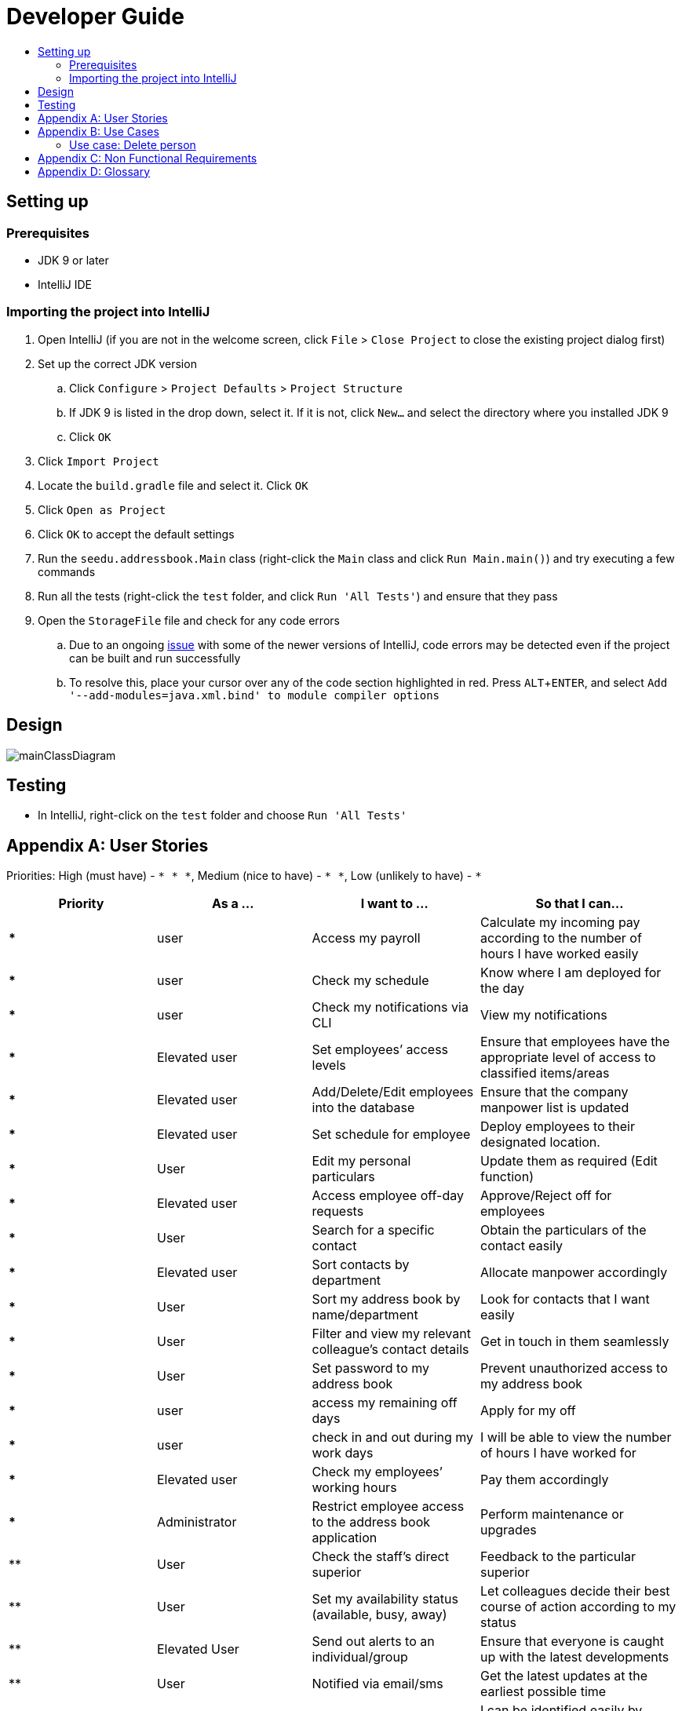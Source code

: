 = Developer Guide
:site-section: DeveloperGuide
:toc:
:toc-title:
:imagesDir: images
:stylesDir: stylesheets
:experimental:

== Setting up

=== Prerequisites

* JDK 9 or later
* IntelliJ IDE

=== Importing the project into IntelliJ

. Open IntelliJ (if you are not in the welcome screen, click `File` > `Close Project` to close the existing project dialog first)
. Set up the correct JDK version
.. Click `Configure` > `Project Defaults` > `Project Structure`
.. If JDK 9 is listed in the drop down, select it. If it is not, click `New...` and select the directory where you installed JDK 9
.. Click `OK`
. Click `Import Project`
. Locate the `build.gradle` file and select it. Click `OK`
. Click `Open as Project`
. Click `OK` to accept the default settings
. Run the `seedu.addressbook.Main` class (right-click the `Main` class and click `Run Main.main()`) and try executing a few commands
. Run all the tests (right-click the `test` folder, and click `Run 'All Tests'`) and ensure that they pass
. Open the `StorageFile` file and check for any code errors
.. Due to an ongoing https://youtrack.jetbrains.com/issue/IDEA-189060[issue] with some of the newer versions of IntelliJ, code errors may be detected even if the project can be built and run successfully
.. To resolve this, place your cursor over any of the code section highlighted in red. Press kbd:[ALT + ENTER], and select `Add '--add-modules=java.xml.bind' to module compiler options`

== Design

image::mainClassDiagram.png[]

== Testing

* In IntelliJ, right-click on the `test` folder and choose `Run 'All Tests'`

[appendix]
== User Stories

Priorities: High (must have) - `* * \*`, Medium (nice to have) - `* \*`, Low (unlikely to have) - `*`

[width="100%",cols="22%,<23%,<25%,<30%",options="header",]
|===========================================================================================================================================
|Priority |As a ... |I want to ... |So that I can...
|***	|user	|Access my payroll	|Calculate my incoming pay according to the number of hours I have worked easily
|***	|user	|Check my schedule	|Know where I am deployed for the day
|***	|user	|Check my notifications via CLI	|View my notifications
|***	|Elevated user	|Set employees’ access levels	|Ensure that employees have the appropriate level of access to classified items/areas
|***	|Elevated user	|Add/Delete/Edit employees into the database	|Ensure that the company manpower list is updated
|***	|Elevated user	|Set schedule for employee 	|Deploy employees to their designated location.
|***	|User	|Edit my personal particulars	|Update them as required (Edit function)
|***	|Elevated user	|Access employee off-day requests	|Approve/Reject off for employees
|***	|User	|Search for a specific contact	|Obtain the particulars of the contact easily
|***	|Elevated user	|Sort contacts by department	|Allocate manpower accordingly
|***	|User	|Sort my address book by name/department	|Look for contacts that I want easily
|***	|User	|Filter and view my relevant colleague’s contact details	|Get in touch in them seamlessly
|***	|User	|Set password to my address book	|Prevent unauthorized access to my address book
|***	|user	|access my remaining off days	|Apply for my off
|***	|user	|check in and out during my work days	|I will be able to view the number of hours I have worked for
|***	|Elevated user	|Check my employees’ working hours	|Pay them accordingly
|***	|Administrator	|Restrict employee access to the address book application	|Perform maintenance or upgrades
|**	|User	|Check the staff’s direct superior	|Feedback to the particular superior
|**	|User	|Set my availability status (available, busy, away)	|Let colleagues decide their best course of action according to my status
|**	|Elevated User	|Send out alerts to an individual/group	|Ensure that everyone is caught up with the latest developments
|**	|User	|Notified via email/sms	|Get the latest updates at the earliest possible time
|**	|User	|Upload profile picture	|I can be identified easily by others
|**	|User	|Use keyboard shortcuts	|Quickly navigate around the address book
|*	|User	|Deploy available cleaners	|Get the place cleaned up as soon as possible.
|===========================================================================================================================================

[appendix]
== Use Cases

(For all use cases below, the *System* is the `AddressBook` and the *Actor* is the `user`, unless specified otherwise)

=== Use case: Delete person

*MSS*

. User requests to list persons
. AddressBook shows a list of persons
. User requests to delete a specific person in the list
. AddressBook deletes the person.
+
Use case ends.

*Extensions*

* 2a. The list is empty.
+
Use case ends.

* 3a. The given index is invalid.
** 3a1. AddressBook shows an error message.
+
Use case resumes at step 2.

Use case: Add Person
MSS
1.	User enters add command.
2.	AddressBook prompts to add person.
3.	User enters the details of the new person.
4.	AddressBook adds the new person.
Use case ends.
Extensions
•	4a. Person already exists in the AddressBook.
o	4a1. AddressBook shows person already exists message.
Use case ends.
•	4b. The added person has missing details.
o	4b1. AddressBook shows an error message.
Use case ends.
•	4c. The added person has wrong entry format.
o	4c1. AddressBook shows an error message.
Use case ends.

Use case: Delete Person
MSS
1.	User enters delete command
2.	AddressBook shows the list of employees
3.	User requests to delete a specific employee
4.	AddressBook deletes the employee
Use case ends.
Extensions
•	2a. The list is empty.
Use case ends.
•	4a. The given employee name is invalid
o	4a1. AddressBook shows an error message.
Use case resumes to step 2.

Use case: Apply Off days
MSS 
1.	User enters command to apply off day
2.	AddressBook list the remaining off days left and prompts the date the user wants to apply on
3.	User enters date
4.	AddressBook add the request to the database for approval
Extensions
•	2a. No remaining days left
Use case ends.
•	4a. The given date is not available for application 
o	4a1. AddressBook shows an error message.
Use case resumes to step 2.

 
Use case: Check in and out 
MSS
1.	User enters command to check in.
2.	AddressBook starts to time the user working hours.
3.	User enters command to check out.
4.	AddressBook stops timer, and records the user working hours.
Use case ends.

Use case: Temporary restrict access to address book
MSS 
1.	User enters command to switch to superuser
2.	AddressBook prompts for password.
3.	User enters password
4.	AddressBook prompts a superuser command
5.	User enters restrict access command
6.	AddressBook restrict access for all users.
Use case end
Extensions
•	4a. Incorrect password
o	4a1. AddressBook shows an error message.
Use case resumes to step 2.
•	6a. No such command 
o	6a1. AddressBook shows an error message.
Use case resumes to step 4.

Use case: Access payroll
MSS
1.	User enters command to check payroll.
2.	AddressBook shows the user payroll.
Use case ends.

Use case: Check notification
MSS 
1.	User enters command to check for notification
2.	AddressBook list out notifications
Use case end

Use case: Sort contact by department
MSS
1.	User enters sort command.
2.	AddressBook shows a list of sorted names by their department.
Use case ends.

 
Use case: Change priority level of user 
MSS 
1.	User enters superuser command
2.	AddressBook prompts password
3.	User enters password
4.	AddressBook prompts user for ‘superuser’ command
5.	User enters priority level command
6.	AddressBook prompts user for employee name and new priority level
7.	User enters both employee name and new priority level
8.	AddressBook updates the changes
Use case ends.
Extensions
•	4a. Incorrect password
o	4a1. AddressBook shows an error message.
Use case resumes to step 2.
•	6a. No such command 
o	6a1. AddressBook shows an error message.
Use case resumes to step 4.
•	8a. No such employee found 
o	8a1. AddressBook shows an error message.
Use case resumes to step 6.
•	8b. No such priority level
o	8b1. AddressBook shows an error message.
Use case resumes to step 6.

Use case: Edit personal particulars
MSS
1.	User enters edit command.
2.	AddressBook shows the format to edit the person details.
3.	User edit his/her particulars.
4.	AddressBook updates the new particulars.
Use case ends.
Extensions
•	4a. The edited format is wrong
o	4a1. AddressBook shows an error message.
Use case ends.

Use case: Find person
MSS
1.	User keys in the keyword to search in find command.
2.	AddressBook displays the list of names which contains the keyword given.
Use case ends.
Extensions
•	2a. AddressBook does not contain the keyword entered.
o	2a1. AddressBook displays entered keyword not found.
Use case ends.
 
Use case: Approve/reject off day request
MSS
1.	User enters command to switch to superuser
2.	AddressBook prompts for password
3.	User enters password
4.	AddressBook prompts for superuser command
5.	User enters command to view requests
6.	AddressBook list out all requests
7.	User enters employee name
8.	AddressBook prompts user to approve or reject request
9.	User enters approve/reject
10.	AddressBook update database
Use case ends.
Extensions
•	4a. Incorrect password
o	4a1. AddressBook shows an error message.
Use case resumes to step 2.
•	6a. No such command 
o	6a1. AddressBook shows an error message.
Use case resumes to step 4.
•	6b. No request found
o	6b1. AddressBook shows an error message.
Use case ends
•	8a. No such employee with existing request found 
o	8a1. AddressBook shows an error message.
Use case resumes to step 6.

Use case: Check schedule
MSS
1.	User enters command to check schedule
2.	AddressBook display user’s schedule
Use case ends.
Extensions
•	2a. No user schedule found.
o	2a1. Address book displays message “No tasks scheduled for the day”.
Use case ends.

Use case: Set schedule
MSS
1.	User enters command to switch to superuser
2.	AddressBook prompts for password
3.	User enters password
4.	AddressBook prompts for superuser command
5.	User enters command to set schedule
6.	AddressBook prompts for the employee name 
7.	User enters employee name
8.	AddressBook prompts for the date of schedule and location
9.	User enters the date and location
10.	AddressBook updates the schedule
Use case ends.

Extensions
•	8a. Employee name not found.
o	8a1. AddressBook displays message “Employee not found”.
Use case ends.
•	10a. The date of schedule is already occupied.
o	10a1. AddressBook displays message “Employee is busy on the given date”.
Use case ends.


Use case: Set password
MSS
1.	User enters password command.
2.	AddressBook shows the password format to be keyed in.
3.	User keys in password.
4.	AddressBook stores the person’s new password.
Use case ends.
Extensions
•	4a. The password is keyed in the wrong format
o	4a1. AddressBook shows an error message.
Use case ends.


[appendix]
== Non Functional Requirements

. Should work on any <<mainstream-os, mainstream OS>> as long as it has Java 9 or higher installed.
. Should be able to hold up to 1000 persons.
. Should come with automated unit tests and open source code.
. Should favor DOS style commands over Unix-style commands.

[appendix]
== Glossary

[[mainstream-os]] Mainstream OS::
Windows, Linux, Unix, OS-X

[[private-contact-detail]] Private contact detail::
A contact detail that is not meant to be shared with others.
